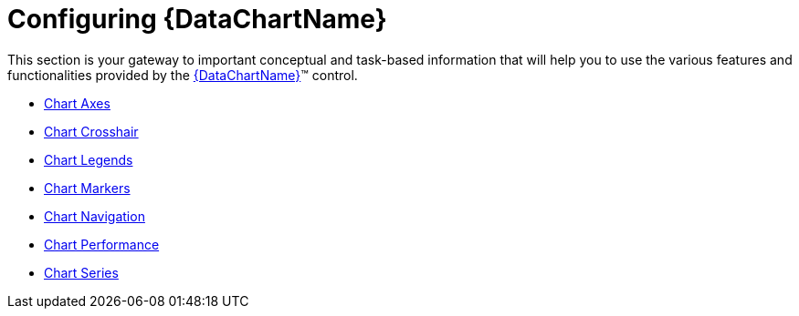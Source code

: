 ﻿////
|metadata|
{
    "name": "datachart-using-datachart",
    "controlName": ["{DataChartName}"],
    "tags": ["Charting","Getting Started"],
    "guid": "2411c736-f65c-47af-8f50-562ebbe2a72b",
    "buildFlags": [],
    "createdOn": "2014-06-05T19:39:00.7033999Z"
}
|metadata|
////

= Configuring {DataChartName}

This section is your gateway to important conceptual and task-based information that will help you to use the various features and functionalities provided by the link:{DataChartLink}.{DataChartName}.html[{DataChartName}]™ control.

* link:datachart-axes.html[Chart Axes]

ifdef::wpf,win-universal[]
* link:datachart-chart-animation.html[Chart Animations]

endif::wpf,win-universal[]

ifdef::wpf,win-universal,android,win-forms[]
* link:datachart-chartannotationlayers.html[Chart Annotation Layers]

endif::wpf,win-universal,android,win-forms[]

* link:datachart-chart-crosshair.html[Chart Crosshair]
* link:datachart-legends.html[Chart Legends]
* link:datachart-markers.html[Chart Markers]
* link:datachart-chart-navigation.html[Chart Navigation]

ifdef::win-phone[]
* link:datachart-chart-orientation-and-layout.html[Chart Orientation and Layout]

endif::win-phone[]

* link:datachart-chart-performance.html[Chart Performance]
* link:datachart-series.html[Chart Series]

ifdef::wpf,win-universal,win-forms[]
* link:datachart-chart-synchronization.html[Chart Synchronization]

endif::wpf,win-universal,win-forms[]

ifdef::wpf,win-universal,android,win-forms[]
* link:datachart-chart-title-and-subtitle.html[Chart Title and Subtitle]

endif::wpf,win-universal,android,win-forms[]

ifdef::wpf,win-universal[]
* link:datachart-chart-tooltips.html[Chart Tooltips]

endif::wpf,win-universal[]

ifdef::sl[]
* link:datachart-exporting-a-chart-to-an-image.html[Exporting a Chart to an Image]

endif::sl[]

ifdef::win-forms[]
* link:datachart-saving-a-chart-to-an-image.html[Saving a Chart to an Image]

endif::win-forms[]

ifdef::wpf[]
* link:datachart-styling-the-chart-series.html[Styling Chart Series]
endif::wpf[]